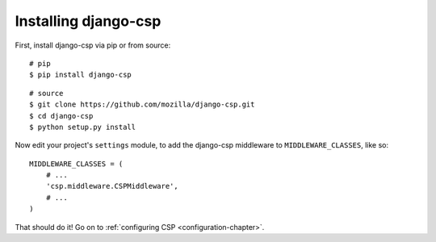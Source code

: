 .. _installation-chapter:

=====================
Installing django-csp
=====================

First, install django-csp via pip or from source::

    # pip
    $ pip install django-csp

::

    # source
    $ git clone https://github.com/mozilla/django-csp.git
    $ cd django-csp
    $ python setup.py install

Now edit your project's ``settings`` module, to add the django-csp middleware
to ``MIDDLEWARE_CLASSES``, like so::

    MIDDLEWARE_CLASSES = (
        # ...
        'csp.middleware.CSPMiddleware',
        # ...
    )

That should do it! Go on to :ref:`configuring CSP <configuration-chapter>`.
